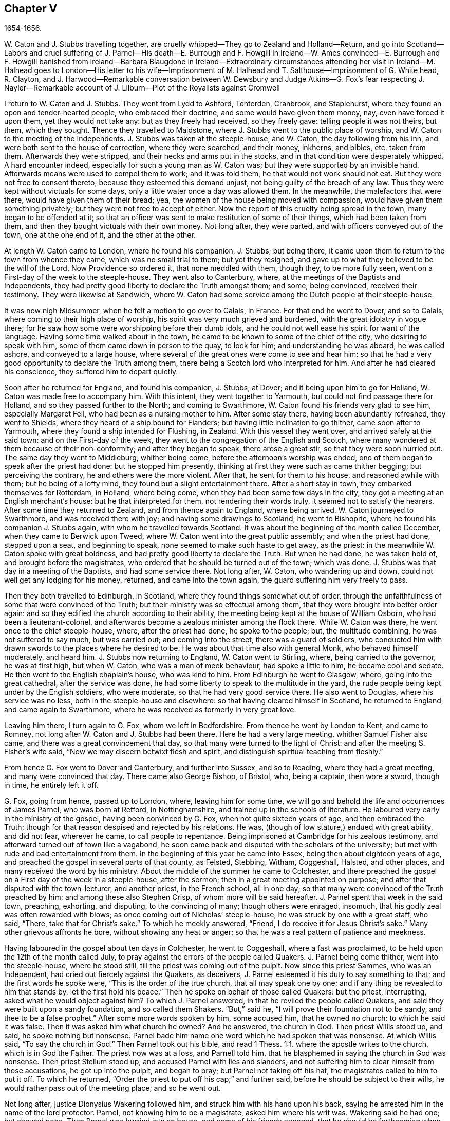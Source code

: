 == Chapter V

1654-1656.

W+++.+++ Caton and J. Stubbs travelling together,
are cruelly whipped--They go to Zealand and Holland--Return,
and go into Scotland--Labors and cruel suffering of J. Parnel--His death--E.
Burrough and F. Howgill in Ireland--W. Ames convinced--E. Burrough and F. Howgill
banished from Ireland--Barbara Blaugdone in Ireland--Extraordinary circumstances
attending her visit in Ireland--M. Halhead goes to London--His letter to his
wife--Imprisonment of M. Halhead and T. Salthouse--Imprisonment of G. White head,
R+++.+++ Clayton,
and J. Harwood--Remarkable conversation between W. Dewsbury
and Judge Atkins--G. Fox`'s fear respecting J. Nayler--Remarkable
account of J. Lilburn--Plot of the Royalists against Cromwell

I return to W. Caton and J. Stubbs.
They went from Lydd to Ashford, Tenterden, Cranbrook, and Staplehurst,
where they found an open and tender-hearted people, who embraced their doctrine,
and some would have given them money, nay, even have forced it upon them,
yet they would not take any: but as they freely had received, so they freely gave:
telling people it was not theirs, but them, which they sought.
Thence they travelled to Maidstone, where J. Stubbs went to the public place of worship,
and W. Caton to the meeting of the Independents.
J+++.+++ Stubbs was taken at the steeple-house, and W. Caton, the day following from his inn,
and were both sent to the house of correction, where they were searched, and their money,
inkhorns, and bibles, etc. taken from them.
Afterwards they were stripped, and their necks and arms put in the stocks,
and in that condition were desperately whipped.
A hard encounter indeed, especially for such a young man as W. Caton was;
but they were supported by an invisible hand.
Afterwards means were used to compel them to work; and it was told them,
he that would not work should not eat.
But they were not free to consent thereto, because they esteemed this demand unjust,
not being guilty of the breach of any law.
Thus they were kept without victuals for some days,
only a little water once a day was allowed them.
In the meanwhile, the malefactors that were there, would have given them of their bread;
yea, the women of the house being moved with compassion,
would have given them something privately; but they were not free to accept of either.
Now the report of this cruelty being spread in the town, many began to be offended at it;
so that an officer was sent to make restitution of some of their things,
which had been taken from them, and then they bought victuals with their own money.
Not long after, they were parted, and with officers conveyed out of the town,
one at the one end of it, and the other at the other.

At length W. Caton came to London, where he found his companion, J. Stubbs;
but being there, it came upon them to return to the town from whence they came,
which was no small trial to them; but yet they resigned,
and gave up to what they believed to be the will of the Lord.
Now Providence so ordered it, that none meddled with them, though they,
to be more fully seen, went on a First-day of the week to the steeple-house.
They went also to Canterbury, where, at the meetings of the Baptists and Independents,
they had pretty good liberty to declare the Truth amongst them; and some,
being convinced, received their testimony.
They were likewise at Sandwich,
where W. Caton had some service among the Dutch people at their steeple-house.

It was now nigh Midsummer, when he felt a motion to go over to Calais, in France.
For that end he went to Dover, and so to Calais,
where coming to their high place of worship,
his spirit was very much grieved and burdened, with the great idolatry in vogue there;
for he saw how some were worshipping before their dumb idols,
and he could not well ease his spirit for want of the language.
Having some time walked about in the town,
he came to be known to some of the chief of the city, who desiring to speak with him,
some of them came down in person to the quay, to look for him;
and understanding he was aboard, he was called ashore, and conveyed to a large house,
where several of the great ones were come to see and hear him:
so that he had a very good opportunity to declare the Truth among them,
there being a Scotch lord who interpreted for him.
And after he had cleared his conscience, they suffered him to depart quietly.

Soon after he returned for England, and found his companion, J. Stubbs, at Dover;
and it being upon him to go for Holland, W. Caton was made free to accompany him.
With this intent, they went together to Yarmouth,
but could not find passage there for Holland, and so they passed further to the North;
and coming to Swarthmore, W. Caton found his friends very glad to see him,
especially Margaret Fell, who had been as a nursing mother to him.
After some stay there, having been abundantly refreshed, they went to Shields,
where they heard of a ship bound for Flanders;
but having little inclination to go thither, came soon after to Yarmouth,
where they found a ship intended for Flushing, in Zealand.
With this vessel they went over, and arrived safely at the said town:
and on the First-day of the week,
they went to the congregation of the English and Scotch,
where many wondered at them because of their non-conformity;
and after they began to speak, there arose a great stir,
so that they were soon hurried out.
The same day they went to Middleburg, whither being come,
before the afternoon`'s worship was ended,
one of them began to speak after the priest had done: but he stopped him presently,
thinking at first they were such as came thither begging; but perceiving the contrary,
he and others were the more violent.
After that, he sent for them to his house, and reasoned awhile with them;
but he being of a lofty mind, they found but a slight entertainment there.
After a short stay in town, they embarked themselves for Rotterdam, in Holland,
where being come, when they had been some few days in the city,
they got a meeting at an English merchant`'s house: but he that interpreted for them,
not rendering their words truly, it seemed not to satisfy the hearers.
After some time they returned to Zealand, and from thence again to England,
where being arrived, W. Caton journeyed to Swarthmore, and was received there with joy;
and having some drawings to Scotland, he went to Bishopric,
where he found his companion J. Stubbs again, with whom he travelled towards Scotland.
It was about the beginning of the month called December,
when they came to Berwick upon Tweed, where W. Caton went into the great public assembly;
and when the priest had done, stepped upon a seat, and beginning to speak,
none seemed to make such haste to get away, as the priest:
in the meanwhile W. Caton spoke with great boldness,
and had pretty good liberty to declare the Truth.
But when he had done, he was taken hold of, and brought before the magistrates,
who ordered that he should be turned out of the town; which was done.
J+++.+++ Stubbs was that day in a meeting of the Baptists, and had some service there.
Not long after, W. Caton, who wandering up and down,
could not well get any lodging for his money, returned, and came into the town again,
the guard suffering him very freely to pass.

Then they both travelled to Edinburgh, in Scotland,
where they found things somewhat out of order,
through the unfaithfulness of some that were convinced of the Truth;
but their ministry was so effectual among them,
that they were brought into better order again:
and so they edified the church according to their ability,
the meeting being kept at the house of William Osborn, who had been a lieutenant-colonel,
and afterwards become a zealous minister among the flock there.
While W. Caton was there, he went once to the chief steeple-house, where,
after the priest had done, he spoke to the people; but, the multitude combining,
he was not suffered to say much, but was carried out; and coming into the street,
there was a guard of soldiers,
who conducted him with drawn swords to the places where he desired to be.
He was about that time also with general Monk, who behaved himself moderately,
and heard him.
J+++.+++ Stubbs now returning to England, W. Caton went to Stirling, where,
being carried to the governor, he was at first high, but when W. Caton,
who was a man of meek behaviour, had spoke a little to him, he became cool and sedate.
He then went to the English chaplain`'s house, who was kind to him.
From Edinburgh he went to Glasgow, where, going into the great cathedral,
after the service was done, he had some liberty to speak to the multitude in the yard,
the rude people being kept under by the English soldiers, who were moderate,
so that he had very good service there.
He also went to Douglas, where his service was no less,
both in the steeple-house and elsewhere: so that having cleared himself in Scotland,
he returned to England, and came again to Swarthmore,
where he was received as formerly in very great love.

Leaving him there, I turn again to G. Fox, whom we left in Bedfordshire.
From thence he went by London to Kent, and came to Romney,
not long after W. Caton and J. Stubbs had been there.
Here he had a very large meeting, whither Samuel Fisher also came,
and there was a great convincement that day,
so that many were turned to the light of Christ:
and after the meeting S. Fisher`'s wife said,
"`Now we may discern betwixt flesh and spirit,
and distinguish spiritual teaching from fleshly.`"

From hence G. Fox went to Dover and Canterbury, and further into Sussex,
and so to Reading, where they had a great meeting, and many were convinced that day.
There came also George Bishop, of Bristol, who, being a captain, then wore a sword,
though in time, he entirely left it off.

G+++.+++ Fox, going from hence, passed up to London, where, leaving him for some time,
we will go and behold the life and occurrences of James Parnel, who was born at Retford,
in Nottinghamshire, and trained up in the schools of literature.
He laboured very early in the ministry of the gospel, having been convinced by G. Fox,
when not quite sixteen years of age, and then embraced the Truth;
though for that reason despised and rejected by his relations.
He was, (though of low stature,) endued with great ability, and did not fear,
wherever he came, to call people to repentance.
Being imprisoned at Cambridge for his zealous testimony,
and afterward turned out of town like a vagabond,
he soon came back and disputed with the scholars of the university;
but met with rude and bad entertainment from them.
In the beginning of this year he came into Essex, being then about eighteen years of age,
and preached the gospel in several parts of that county, as Felsted, Stebbing, Witham,
Coggeshall, Halsted, and other places, and many received the word by his ministry.
About the middle of the summer he came to Colchester,
and there preached the gospel on a First day of the week in a steeple-house,
after the sermon; then in a great meeting appointed on purpose;
and after that disputed with the town-lecturer, and another priest, in the French school,
all in one day; so that many were convinced of the Truth preached by him;
and among these also Stephen Crisp, of whom more will be said hereafter.
J+++.+++ Parnel spent that week in the said town, preaching, exhorting, and disputing,
to the convincing of many; though others were enraged, insomuch,
that his godly zeal was often rewarded with blows;
as once coming out of Nicholas`' steeple-house, he was struck by one with a great staff,
who said, "`There, take that for Christ`'s sake.`"
To which he meekly answered, "`Friend, I do receive it for Jesus Christ`'s sake.`"
Many other grievous affronts he bore, without showing any heat or anger;
so that he was a real pattern of patience and meekness.

Having laboured in the gospel about ten days in Colchester, he went to Coggeshall,
where a fast was proclaimed, to be held upon the 12th of the month called July,
to pray against the errors of the people called Quakers.
J+++.+++ Parnel being come thither, went into the steeple-house, where he stood still,
till the priest was coming out of the pulpit.
Now since this priest Sammes, who was an Independent,
had cried out fiercely against the Quakers, as deceivers,
J+++.+++ Parnel esteemed it his duty to say something to that;
and the first words he spoke were, "`This is the order of the true church,
that all may speak one by one; and if any thing be revealed to him that stands by,
let the first hold his peace.`"
Then he spoke on behalf of those called Quakers: but the priest, interrupting,
asked what he would object against him?
To which J. Parnel answered, in that he reviled the people called Quakers,
and said they were built upon a sandy foundation, and so called them Shakers.
"`But,`" said he, "`I will prove their foundation not to be sandy,
and thee to be a false prophet.`"
After some more words spoken by him, some accused him, that he owned no church:
to which he said it was false.
Then it was asked him what church he owned?
And he answered, the church in God.
Then priest Willis stood up, and said, he spoke nothing but nonsense.
Parnel bade him name one word which he had spoken that was nonsense.
At which Willis said, "`To say the church in God.`"
Then Parnel took out his bible,
and read 1 Thess. 1:1. where the apostle writes to the church,
which is in God the Father.
The priest now was at a loss, and Parnell told him,
that he blasphemed in saying the church in God was nonsense.
Then priest Stellum stood up, and accused Parnel with lies and slanders,
and not suffering him to clear himself from those accusations, he got up into the pulpit,
and began to pray; but Parnel not taking off his hat,
the magistrates called to him to put it off.
To which he returned, "`Order the priest to put off his cap;`" and further said,
before he should be subject to their wills,
he would rather pass out of the meeting place; and so he went out.

Not long after, justice Dionysius Wakering followed him,
and struck him with his hand upon his back,
saying he arrested him in the name of the lord protector.
Parnel, not knowing him to be a magistrate, asked him where his writ was.
Wakering said he had one; but showed none.
Then Parnel was hurried into an house, and some of his friends engaged,
that he should be forthcoming when their worship was done.
And accordingly he appeared where four justices and six or seven priests were met together.
Then justice Wakering pulled his hat off his head, and threw it away;
and they questioned him concerning many things; all which he answered,
with many frivolous questions asked to ensnare him.
At last he was committed to the common jail at Colchester,
where none of his friends were permitted to come to him.
The time of the sessions at Chelmsford being come, he,
with several felons and murderers was fastened to a chain,
and thus led about eighteen miles through the country,
remaining chained both night and day.

Being brought into the court before judge Hills,
the jailer took off his hat and cast it upon the floor.
Then the clerk read his indictment, and asked him if he was guilty; to which he said,
that he denied all guilt; and he called for his accusers.
The judge said he might see them; and that he ought to say guilty, or not guilty.
On which Parnel told him, he was not guilty.
Then a jury of twelve men was called, whose foreman was a drunkard;
priest Willis was also called, who swore against him, and so did two justices;
one of their men swearing that they would speak nothing against him but the truth.
The accusations were,
that in a riotous manner he did enter into the parish church at Great Coggeshall;
that he there did stand up, and told the minister he blasphemed, and spoke falsely,
using many other reproachful words against him:
and he could not give a good account where he was last settled,
or of his life and conversation, appearing to be an idle person.
He was also accused with contempt of the magistracy, and of the ministry.
To this he answered, that he no ways in a riotous manner entered the steeple-house,
but came thither quietly, and alone:
for being followed by several boys that would have come in after him,
he bade them go in before, rather than to go in disorderly,
whereby to occasion any disturbance.
That he had said to priest Willis, he blasphemed,
by saying the church in God was nonsense, he denied not;
but did not own himself to be a vagabond and idle person.
And he did not think it indecent to call an unjust judge, unrighteous; a persecutor,
persecutor; and a deceiver, deceiver.
Thus Parnel pleaded his cause.
Yet the judge said to the jury, that if they did not find him guilty,
the sin would lie upon their heads;
thus condemning the prisoner before the jury had considered the case.
Then J. Parnel began to speak, to inform them concerning his cause,
but the judge would not suffer him, though one of the jury desired it.
After consultation, the jury had nothing to lay to his charge,
but a paper in which he had answered the mittimus,
though he had already owned this paper to be his writing.
But in that they were at a loss, because in the indictment he was accused of a riot:
yet the judge and the clerk strove to draw some words from the foreman,
which the other jurymen did not consent to,
and he himself was unwilling to answer fully to their questions.
Then J. Parnel was made to withdraw; and being called in again,
the judge fined him to the value of about forty pounds,
for contempt of the magistracy and ministry;
for he said the lord protector had charged him to punish
such persons as should contemn either magistracy or ministry.
Thereupon J. Parnel was carried back again to the prison, being an old ruinous castle,
built as it is reported, in the time of the ancient Romans:
here he was to be kept until the fine should be paid: and the jailer was commanded,
not to let any giddy-headed people,
(by which denomination they meant his friends,) come at him.

The jailer was willing enough to comply with this order, suffering none to come to him,
but such as abused him; and his wife, who was a wicked shrew,
did not only set her man to beat him,
but several times herself laid violent hands upon him,
and swore she would have his blood:
she also set other prisoners to take away the victuals brought to him by his friends;
and would not let him have a trundle bed, which they would have brought him to lie on,
so that he was forced to lie on the cold and damp stones.
Afterwards he was put into the hole in the wall, a room much like a baker`'s oven;
for the walls of that building, which is indeed a direful nest,
are of an excessive thickness, as I have seen myself,
having been in the hole where this pious young man ended his days,
as will be said by and by.
Being confined in the said hole, which was, as I remember,
about twelve feet high from the ground, and the ladder too short by six feet;
he must climb up and down by a rope on a broken wall,
which he was forced to do to fetch his victuals, or for other necessities:
for though his friends would have given him a cord
and a basket to draw up his victuals in,
yet such was the malice of his keepers, that they would not suffer it.

Continuing in this moist hole, his limbs grew benumbed; and thus it once happened,
that as he was climbing up the ladder, with his victuals in one hand,
and come to the top thereof, catching at the rope with his other, he missed the same,
and fell down upon the stones, whereby he was exceedingly wounded in his head,
and his body so bruised, that he was taken up for dead.
Then they put him into a hole underneath the other;
for there were two rows of such vaulted holes in the wall.
This hole was called the oven, and so little, that some baker`'s ovens were bigger,
though not so high.
Here, (the door being shut,) was scarcely any air, there being no window or hole.
And after he was a little recovered from his fall,
they would not suffer him to take the air, though he was almost spent for want of breath:
and though some of his friends, viz. William Talcot and Edward Grant,
did offer their bond of forty pounds to the justice Henry Barrington, and another,
whose name was Thomas Shortland, to lie body for body,
that Parnel might but have his liberty to come to W. Talcot`'s house, and return,
when recovered; yet this was denied; nay so immoveable were they set against him,
that when it was desired that he might only walk a little sometimes in the yard,
they would not grant it by any means: and once the door of the hole being open,
and he coming forth, and walking in a narrow yard between two high walls,
so incensed the jailer, that he locked up the hole,
and shut him out in the yard all night, being in the coldest time of the winter.
This hard imprisonment did so weaken him,
that after ten or eleven months he fell sick and died.
At his departure there were with him Thomas Shortland, and Ann Langley:
and it was one of these, that came often to him,
who long after brought me into this hole where he died.

Several things which are related here, I had from the mouth of eye-witnesses,
who lived in that town.
When death approached, he said, "`Here I die innocently.`"
A little after he was heard to say, "`Now I must go:`" and turning his head to Thomas,
he said, "`This death must I die; Thomas, I have seen great things: don`'t hold me,
but let me go.`"
Then he said again, "`Will you hold me?`"
To which Ann answered, "`No, dear heart, we will not hold thee.`"
He had often said that one hour`'s sleep would cure him of all:
and the last words he was heard to say, were,
"`Now I go;`" and then stretched out himself, and slept about an hour,
and breathed his last.
Thus this valiant soldier of the Lamb conquered through sufferings:
and so great was the malice and envy of his persecutors,
that to cover their guilt and shame, they spread among the people,
that by immoderate fasting, and afterwards with too greedy eating,
he had shortened his days.
But this was a wicked lie;
for though it be true that he had no appetite to eat some days before he fell sick,
yet when he began to eat again, he took nothing but a little milk,
as was declared by credible witnesses.
During his imprisonment he writ several edifying epistles to his friends.

By continuing this relation without breaking off, I am advanced somewhat as to time;
but going back a little,
let us see the transactions of Edward Burrough and Francis Howgill.
It was in the year 1655, that they went together to Ireland,
where they came in the summer, and stayed more than six months,
having spent at Dublin about three months, without being disturbed,
though they omitted no opportunity to declare the doctrine of Truth.
Henry Cromwell, son of the protector, was at that time lord deputy of Ireland;
and it was in his name that they were carried from Cork,
(whither they were gone,) to Dublin; for since several received their testimony,
and adhered to the doctrine they preached, it was resolved upon,
not to let them stay any longer in Ireland.
Here it was, as I have been told, that William Ames, by their ministry,
was brought over into the society of the Quakers, so called.
He was a Baptist teacher, and also a military officer,
who being of a strict life himself, kept his soldiers under a severe discipline.
I remember how he used to tell us,
when any soldier under his colours had been guilty
of any immorality on a First-day of the week,
he presently had him bound neck and heels.
But being now entered into the society of the despised Quakers,
and in process of time becoming a minister among them,
it was not long before he was cast into prison; of whom more may be said hereafter.

Now E. Burrough and F. Howgill were banished out of Ireland;
but on the same day that they were sent away, Barbara Blaugdone arrived there.
She went from England in a vessel bound for Cork, but by foul weather carried to Dublin.
When the tempest was high, the seamen said, that she being a Quaker was the cause of it,
and they conspired to cast her overboard.
Aware of this plot, she told the master what his men designed to do,
and said that if he did suffer this, her blood would be required at his hands.
So he charged them not to meddle with her.
The storm continuing, and it being on a First-day of the week, she went upon the deck,
feeling herself moved to speak to the seamen by way of exhortation, and to pray for them;
for their priest, afraid like the rest, could not say any thing among them.
Having spoke what was upon her, she concluded with a prayer;
and all the ship`'s crew were very quiet and sedate, saying,
that they were more beholden to her than to their priest, because she prayed for them;
and he, for fear, could not open his mouth to speak.
At length they arrived safe at Dublin, without damage, which indeed was strange,
and made the master say, that he was never in such a storm without receiving any loss.

Barbara going ashore, went to the house of the deputy; but the people told her,
there was for her no speaking with him;
for she might know that he had banished two of her
friends out of the nation the day before.
Then she met with the secretary, and desired him to help her to speak with the deputy.
He answered that he did not think he could;
then she told him that if he would be so civil,
as to go up and tell the deputy that there was a woman below that would speak with him;
if he refused, she was answered.
So the secretary went up; and there came a man to fetch her into the withdrawing-room;
and after she had been there awhile, a person came out of the deputy`'s chamber,
and all that accompanied him stood bare-headed; for they knew she never saw the deputy,
but she had a sense it was a priest, who showed himself covered to deceive her:
and the room being almost full of people,
they asked her why she did not do her message to their lord.
To which she answered, "`When I see your lord, then I shall do my message to him.`"
A little after the deputy came forth, and sat down on a couch: she then stood up,
and speaking to him what was upon her mind,
bade him beware that he was not found fighting against God, in opposing the Truth,
and persecuting the innocent; but like wise Gamaliel, to let them alone;
for if it was of God, it would stand; but if of man, it would fall.
Further, that the enmity did not lie so much in himself,
but he was stirred up to it by evil magistrates, and bad priests;
and that God`'s people were as dear to him now, as ever; and they that touched them,
touched the apple of his eye.
In the meanwhile, in his name, and by his power,
there was much hurt done to the people of God, all over the nation,
and it would at last lie heavy upon him.
Moreover, that the teachers of the people did cause them to err,
and that he knew the priests`' condition.
She touching upon that, the deputy said to the priest that stood by, "`There`'s for you,
Mr. Harrison:`" and she spoke with such power, that it made the deputy much concerned:
and when she had done, he asked the priest what he had to say to that which she spoke.
And he said, it was all very true, and very good, and he had nothing to say against it,
if she did speak as she meant.
Then she told the priest, that the Spirit of God was true, and did speak as it meant,
and meant as it spoke; but that men of corrupt minds did pervert the Scriptures,
by putting their own imaginations and conceivings upon it, and so did deceive the people:
but the holy men of God wrote,
and gave forth the Scriptures as they were inspired of the Holy Ghost;
and that they were of no private interpretation;
and could not be understood but by the same spirit that gave them forth.

After having thus spoken, she went away, and returned to her lodging,
which was at one captain Rich`'s house, who coming home, said,
that the deputy was so sad and melancholy, after she had been with him,
that he could not go to bowls, or to any other pastime.

Barbara having now performed her service at Dublin, went to Cork,
where she had some relations and acquaintance; but great were her sufferings thereabout;
for she was imprisoned almost wherever she came,
being moved to follow those of her acquaintance, into several steeple-houses:
yet wherever her mouth was opened, there was some that received her testimony.
Once she was made to speak in a market-place,
where a butcher swore he would cleave her head;
and having lifted up his cleaver to do it, there came a woman behind him,
and catching his arms, stopped him, till the soldiers came and rescued Barbara.
Many of her acquaintance, with whom she formerly had been very conversant,
were now afraid of her; for sometimes she spoke so awfully to them in their houses,
that it made them tremble; and some said she was a witch; and, running away,
their servants turned her out of doors.
After having been there some time, she returned home to Bristol;
but it was not very long ere she was moved to go to Ireland again;
and being come near Dungarvan, the ship foundered near the shore:
the master and the passengers got into the boat, save one man and a woman,
who were cast away; and Barbara who was still in the cabin,
was almost stifled by waves that beat in upon her; yet at length she got upon the deck.
The master in the meanwhile being come ashore, called to her,
that if she would leap down,
he and another would venture to come into the water to save her.
Accordingly they came up to their necks, and she leaping down, they caught her;
but being entangled in the ropes in leaping down, she was drawn from them again:
but presently a wave came rolling and beat the ship outward,
which was their preservation; for if it had beaten inward,
it might have killed them all three; she was thus caught again, and drawn to shore.
Then she went to Dublin, where coming into the court of justice, she spoke to the judges,
and exhorted them to righteousness.
But this was taken so ill, that she was put into prison,
where she lay upon straw on the ground, and when it rained,
the wet and filth of the house of office ran in under her.
Being arraigned at the bar, she was required to plead guilty or not guilty.
She answered that there was no guilt upon any one`'s conscience
for what was done in obedience to the Lord God.
But she not answering in that form of words they bid her, was sent back to prison again,
where she suffered much.
In the meanwhile, there happened a singular instance, which I cannot pass by with silence.

At that time there was in prison an innkeeper, with his family,
being accused of a murder: now the brother of him that was either murdered, or lost,
could not enjoy some land, except he could prove that his brother was dead;
and in order thereto, he brought a fellow into the prison, who said,
he would prove that the man was killed at such an inn, and buried under a wall:
and he accused the innkeeper and his wife, their man and maid, and a smith,
to be guilty of this murder; they being already in prison.
Barbara having heard of this, found means to go to this desperate fellow:
and asked him how he could conceal this murder so long, when he was, according to law,
as guilty of it as any of them, if what he said were true.
At this question he trembled so exceedingly, that his knees struck one against another;
and he confessed that he never before saw the people with his eyes,
nor ever was at the place in his life, nor knew anything of it,
but only he was drawn in by the man that was to have the land,
and was persuaded to witness the fact.
Other prisoners heard this confession also, and Barbara sent to the deputy,
desiring him to send down his priest, that he might hear the said confession.
The priest came, and the fellow confessed the same to him as he had done to Barbara;
and he once also confessed the same before the judge.
But afterwards he eat his words; for the man that had induced him, came every day,
and made him drink plentifully, and also caused the jailer to lock up Barbara,
that she might not come to him.
Then she wrote to the innkeeper, and his wife, and man, and judge Pepes,
and told him the day of his death did draw nigh,
wherein he must give an account of his actions; and that therefore he ought to take heed,
that he did not condemn innocent people, having but one witness,
in whose mouth so many lies were found, the others all saying they were innocent.
For all that, the judge went on, and condemned all the accused, and the accuser also,
as conscious to the crime.
Hereupon a priest came to speak with the maid that was condemned,
and was in the same prison with Barbara, but she would not see him, saying, "`Nay,
he can do me no good; I have done with man forever: but God,
thou knowest that I am innocent of what they lay to my charge.`"
But, however, they were all hanged, and the witness first,
probably for fear he should have made another confession
after he had seen the others hanged.

Now some friends of Barbara, viz. Sir William King, colonel Fare, and the lady Brown,
hearing she was in prison, came to see her,
and afterwards went to the aforementioned judge, to get her released:
but when they came to him, he told them, that he was afraid of his life.
At which they laughed, and said, they had known her from a child,
and there was no harm in her at all.
And being all very earnest to get her liberty, they at last obtained it.
Then she went to the steeple-house where this judge was, and cleared herself of him.
He being come home, went to bed, and died that night.
The noise of which sudden death being spread, it made people say,
that Barbara had been a true prophetess unto him.

She now went to Limerick, where she was put into prison,
but after a while being released, she took shipping for England again;
and at sea was robbed of all that she had, by a privateer, who, coming on board,
took the master away, until he should pay them a sum of money, for the ship and goods;
but she came safe to England.
She travelled at her own charge, paying for what she had.

But leaving her, I will return to Miles Halhead, who, as he was following the plough,
in the beginning of this year, felt a motion to go to London.
Taking York and Hull in his way,
and passing thence through Lincolnshire and Leicestershire,
he came to the city of London, from whence, after some stay,
he went to Bristol with Thomas Salthouse, and so to Exeter and Plymouth,
where he suffered much persecution, and was imprisoned.
He writ about that time a letter to his wife,
which I think worth the while to insert here, and was as followeth.

Anne Halhead,

My dear heart, my dear love in the bowels of love, in the Lord Jesus Christ,
salutes thee and my children.
My soul, my soul is poured forth in love to thee daily, and the breathings,
of my soul to my Father is for thee, that thou mayest be kept in the fear of the Lord,
and in his counsel daily, that so thou mayest come to rest and peace,
that is laid up for all that fear him,
and walk in obedience to the light that Jesus Christ hath enlightened them withal.
So my dear heart, I declare to thee, in the presence of the living God,
who is Lord of heaven and earth, and before men and angels,
there is no other way that leads to peace, and eternal rest,
but walking in obedience to the light that comes from Jesus Christ,
and of this light thou hast received a measure.
Therefore my dear heart, be faithful to the Lord in what is made known unto thee,
that thou mayest come to witness true peace and rest, that eye hath not seen,
nor ear heard, neither hath it entered into the heart of man,
what is laid up for all them that fear him.
So, my dear heart, as I have found peace and eternal rest to my soul from the Lord,
so I am moved of the Lord in love to thy soul,
to show thee the way that leads to peace and eternal rest; which way is Christ,
who is the light, and the way that leads to the Father, from whence all light comes;
and of this light which comes from Christ, I bear record thou hast received a measure.
Therefore, in dear love, I exhort thee to walk in obedience to thy measure,
which thou hast received from the Lord.
So, in the presence of the Lord God do I declare,
that walking in obedience to this light that comes from Christ,
is the way that leads to eternal rest and peace.
Therefore, as thou tenderest the eternal good of thy soul,
be faithful to the light that comes from Christ,
which light beareth witness against lying, and swearing, and vain talking,
and all manner of evil.
So, my dear wife, in bowels of dear love to thy soul,
which is more precious than all the world, have I showed thee the way;
if thou wilt walk in it, it will lead thee into the eternal covenant of life and peace.
So, my dear wife, in love, in love I have cleared my conscience to thee,
in the presence of the living God, as a true and faithful husband to thee,
desiring thy eternal good and welfare as my own, the Lord God is my witness.
Dear wife, remember my dear love to all my friends and countrymen,
according to the flesh; for I desire the eternal good and welfare of you all,
and that you all may come to believe in the light in your own consciences,
which Jesus Christ hath enlightened you with; which light bears witness against lying,
and swearing, and all manner of evil.
This is the light of Christ,
and walking in obedience to this light is the way that leads out of sin and evil,
up to God eternal, blessed forevermore:
and he that acts contrary to this light in his own conscience, it is his condemnation.
Now, dear friends, while you have time prize it.

Thy husband, and a lover of thy soul,

Miles Halhead.

Wilshire, the 7th of the Third month, 1655.

This year also he writ the following epistle to his fellow-believers.

Dearly beloved friends and brethren,

In the North of England, even to the South, the land of our nativity,
whom the Lord God of heaven and earth hath called and chosen
in this the day of his eternal everlasting love,
to serve him in truth and in righteousness,
who hath received the Lord`'s Truth in the love of it, not only to believe in his name,
but to suffer bonds and imprisonments, and hard sentences for the testimony of Jesus,
and the word of God.
Dear friends, and beloved brethren, my prayers to the Lord God of heaven and earth,
and my soul`'s desire is for you all,
that you may all dwell together as children of one father, in the eternal bond of love,
and oneness of the spirit; that you may all grow in the eternal living Truth of God,
to be established upon the rock and sure foundation,
that the gates of hell and death cannot prevail against you;
that under the shadow of the wings of the Almighty,
you may all be kept and preserved in peace and rest, now in the day of trial,
and hour of darkness, when hell hath opened her mouth,
and the raging sea cast out her proud waves, even like to overflow the banks.
Glory, glory, and eternal living praises be given to the Lord God,
and to the Lamb forevermore, of all the children of the light,
who hath found a resting-place for all his dear ones, lambs, and babes,
and children of light to flee into, in the needful time of trouble,
where none can make them afraid, nor take away their peace,
as they abide faithful to him, who is our way, our light, our life, our strength,
and eternal portion forever.
My dear friends and brethren, I beseech you in the bowels of dear and tender love,
that you walk as dear children,
faithful to him who hath called you with an honourable calling,
and loved you from the beginning with an everlasting love,
that all your friends and neighbours, and men of this world,
that see your life coupled with fear, may be made to confess and acknowledge,
to the honour and glory of the living Lord, that the God whom we serve and fear,
is the only true God of Israel:
and herein you become a precious savour unto the living eternal God,
and a sweet smelling savour unto all the children of light,
and no good thing will the Lord God withhold from you;
the mouth of the Lord God of Hosts hath spoken it,
whose promises are yea and amen to his own seed forevermore.

Miles Halhead.

Given forth the 14th of the Sixth Month, 1655, when I was a prisoner at the prison-house,
in the city of Exeter, in Devonshire, for the testimony of Jesus, and the word of God.

A chief cause why he was imprisoned there, was, that Thomas Salthouse,
with whom he travelled, (having heard that one George Brooks,
a priest belonging to the Nightingale frigate, said,
after the declarations of M. Halhead, and T. Salthouse, at Plymouth,
that it was the eternal truth which they had spoken,
with many other words in vindication of what they said,) told Brooks,
that he had spoken many good words, and fair speeches; but asked him,
whether he lived the life of what he spoke?
Further, "`He that entereth not by the door, but climbeth up some other way, is,
as Christ said, a thief and a robber.`"
For T. Salthouse thought, and that not without reason, as will be shown by and by,
that he did not want the praises of this priest,
that were not better than those of the damsel possessed with a spirit of divination,
which she spoke concerning Paul and Silas,
viz. "`These men are the servants of the most high God,
which show unto us the way of salvation.`"
Now what T. Salthouse had spoken to the priest, was called provoking language;
the rather, because when the priest was speaking of the trinity,
T+++.+++ Salthouse had asked him, where that word was to be found in the Scriptures:
saying further,
"`I know no such Scripture that speaks of the three '`persons`' in the trinity;
but the three that the Scripture speaks of, are the Father, the Son, and the Holy Ghost,
and these three are one.`"
From hence T. Salthouse, and M. Halhead,
were accused as such as denied the Holy Three that are One.
But because about this accusation, they were at a loss in the court,
something else was thought of to ensnare them,
viz. they were required to take the oath of abjuration of the Pope.
This oath the mayor of Plymouth had already tendered them,
when they were first apprehended; and they refusing to swear, were sent to Exeter prison:
and now being brought to trial, and the said oath required of them, they answered thus:

"`In the presence of the Eternal God, and before all this people, we do deny,
with as much detestation as any of you do, the Pope and his supremacy, and the purgatory,
and all that is in the form of the oath mentioned, we declare freely against:
and we do not deny to swear because of any guilt that is upon us,
but in obedience to the command of Christ, who saith,
'`Swear not at all:`' and we will not come under the condemnation of an oath,
for the liberty of the outward man.`"

Thus refusing to swear,
merely that they might not offend against the command of our Saviour,
they were sent back to prison again, as such that clandestinely adhered to the Pope:
and use hath been made of this snare during the space of many years, to vex the Quakers,
so called.
The next day the prisoners were brought again before the bench, and were asked:

"`Will ye confess, that you wronged G. Brooks, in calling him thief, and be sorry for it,
and make him satisfaction?`"

To this M. Halhead answered:

"`One of us did not speak one word to him, and therefore I deny to make him satisfaction,
or to be sorry for it; and what was spoken was no such thing;
therefore we will not lie for our liberty,
nor confess that we are sorry for that which we never spoke.`"

Then the court fined them five pounds a piece;
and they were to go to the house of correction till payment,
and to find sureties for their good behaviour: and for refusing to take the oath,
the court threatened to send into the North to seize on their estates.
So they were returned to prison; and what follows,
was entered as the record of their proceedings.

"`July 10, 1655.
Thomas Salthouse, and Miles Halhead, for provoking words against G. Brooks, clerk,
who refused to be tried by the country, fined 5£ a piece,
committed to Bridewell till payment, and finding sureties for their good behaviour.`"

What is said here of refusing to be tried by the country, was a notorious untruth:
and as to finding sureties, that seemed of little moment;
for though the giving of security had been offered before,
when they were taken prisoners, yet that was not accepted of; and the mayor, John Page,
had the boldness to assert, that they refused to give security,
as will appear by the warrant by which he sent them to the common jail in Exeter,
whereof the following is a true copy.

Devon,

John Page, merchant, mayor of the borough of Plymouth, in the county aforesaid,
and one of his highness`'s justices of the peace within the said borough,
to the keeper of his highness`'s jail at Exon castle,
or to his lawful deputy in that behalf, greeting.
I send you herewithal by the bearer hereof, the bodies of Thomas Salthouse,
late of Dragglibeck, in the county of Lancaster, husbandman; and Miles Halhead,
late of Kendal, in the county of Westmoreland, lately apprehended here,
as disturbers of the public peace,
and for divers other high misdemeanors against a late proclamation,
prohibiting the disturbing of ministers and other
Christians in their assemblies and meetings,
and against an ordinance of his said highness the lord protector, and his council,
lately made against duels, challenges, and all provocations thereto,
who have refused to give sufficient security for their personal
appearance at the next general sessions of the peace,
to be held for the county of Devon;
and in the mean time to be of good behaviour towards his highness the lord protector,
and all his liege people.
These are therefore in his said highness`'s name, to will and command you,
that when the bodies of the said Thomas Salthouse and Miles Halhead,
shall be unto you brought, you them safely detain, and keep them,
until by due course of law they shall be thence delivered: hereof fail not at your peril.
Given under my hand, and seal of Plymouth aforesaid, the 28th day of May,
in the year of our Lord God, 1655.

John Page, Mayor.

By this may be seen under what frivolous pretences those called Quakers were imprisoned,
viz. because of an ordinance made against duels,
etc. and as for their having refused to give security, how untrue this was,
as well as other accusations, may appear from the following certificate.

We whose names are hereunto subscribed, do testify,
that the several particulars in an answer made by our friends, are true, to wit.
That they did not at all disturb the public peace, nor were they at any other meeting,
(but that which was appointed by us,) to disturb any ministers,
or other Christians in their assemblies and meetings;
nor were they guilty of any challenges, duels, and provocations thereunto,
in the least measure, whilst they were amongst us.
And as for their refusal to give security, two of us, whose names are Robert Cary,
and Arthur Cotton, had given security to the mayor,
by entering into recognizance for their appearance at the next sessions,
the day before their sending to prison,
but that the town-clerk made it void the next day,
pretending it could not be according to law.

Ralph Fogg,Arthur Cotton,Robert Cary,Richard Smith,Anthony Todde,John Harris,
Jr. Thomas Faulkener,Nicholas Cole,John Martindale,Richard Lepincote,John Harris, sen.

Now to what a height of confidence the aforesaid mayor, Page, was come, in saying,
that Thomas Salthouse and Miles Halhead had refused to give bail, nay,
that this was the cause of their confinement,
may also appear from the following letter he writ to general Desborough,
to excuse his proceedings against him.

Plymouth, June 1, 1655.

Right Honourable,

Captain Hatsell hath communicated to me what you wrote him in reference to those two men,
Thomas Salthouse and Miles Halhead, of whom, and of their imprisonment,
your honour had heard something from some persons of this place,
and received a copy of a letter which they sent me.
By the enclosed copies of their examinations,
your honour will see some part of the cause of their confinement,
which was on their refusal to give bail for their appearance the next general sessions,
to be held for the county of Devon; they being, as I conceive,
offenders within the late ordinance of his highness the lord protector and council,
made against duels, challenges, and all provocations thereunto,
and also his highness`'s late proclamation against Quakers;
and they still refusing to give bail for their appearance as aforesaid,
went from hence to the jail at Exon on Tuesday last.
Indeed, sir, their carriage here was not becoming men, much less Christians;
and besides their contempt of authority, all the while they were in prison,
they never sought God by prayer at any time,
nor desired a blessing on any creature they received, or gave thanks for them.
And these very men were about two months past taken up by colonel Cupplestone,
high sheriff of our county, and after fourteen days restraint,
were sent away by him for Taunton, from tithing to tithing, as by their own examination;
and they show no occasion they have to come to these parts.
They are by profession Quakers, but husbandmen by their calling:
one of them is a Lancashire man, the other of Westmoreland; and they left their families,
relations, and callings, about three months since, as they say, and do not work,
nor employ themselves in their calling, to procure themselves a livelihood,
but wander up and down in all parts, to vent their wicked opinions,
and discover their irregular practices in the breach of peace,
and disturbance of good people.
Indeed, sir, they hold many sad opinions, destructive to the true religion,
and the power of godliness.
I have hereby according to my duty,
given your honour an account of what passed here in reference to these men.
I could say much more in reference to their examination and discourse with them;
but I fear I have already trespassed upon your honour`'s
patience in the perusal of these lines,
and humbly desiring your excuse for giving you this trouble,
do most thankfully acknowledge your honour`'s continued favours to this place,
for which we stand very much obliged,
desiring your honour still to retain such an opinion of us,
as those that desire to do nothing unbecoming Christians,
and persons that desire the welfare and peace of this commonwealth and government,
and shall ever labour to appear

Your honour`'s very humble servant,(For myself and my brethren,)John Page, Mayor.

That General Desborough was but little satisfied with this letter, seems not improbable,
because, inquiring into the matter, he let others have a copy of it,
so that Thomas and Miles wrote an answer to it; and it was also, some time after,
given out in public print at London, by Giles Calvert,
with other writings relating thereunto.
Now as to what is said in this letter of his highness`'s proclamation against Quakers,
it was a gross untruth; for in the proclamation the Quakers were not named;
but it was against the disturbing of Christians in their assemblies; and besides,
the Quakers, so called,
judged that their public worship was permitted them
by the 37th article of the instrument of government,
which said, "`That all that profess faith in God by Jesus Christ,
shall not be restrained from, but be protected in,
the profession of the faith and exercise of their religion,`" etc.
As concerning their contempt of authority the mayor charged them with,
it was nothing else,
but that for conscience sake they could not take off their hats to the magistrates;
neither did they give that honour to any other but God alone.
And as to what was said, that all the while they were in prison,
they never sought God by prayer, etc. this was no other matter,
than that they did not follow the formal way of prayers;
for they were indeed religious men, who often prayed to God, and gave him thanks;
though they were represented in the letter as very wicked men,
and vagabonds that had left their calling, and wandered up and down the country;
although it was well known that they were honest men, and travelled on horseback,
lying at the best inns on the road, and paying for what they received there.
And, therefore, after they had got a copy of the said letter,
they writ a large letter to the mayor, Page, and showed him his abominable untruths,
and told him, that they had been moved several times in prison, as well as out of prison,
to go to prayers, and to give thanks for the blessings of God which they received.
And in the conclusion of their letter, they signified,
that they would not render railing for railing; but,
(said they,) in the spirit of love and meekness we exhort you all to repent,
and fear to offend the Lord, etc.

Now as concerning the provoking words against George Brooks,
for which they had been fined, it hath been said already what they were;
but this Brooks was of a dissolute life, and a debauched fellow,
having for his drunkenness not only been turned out
of the frigates in which he had served,
but also once in the ship Nightingale,
ignominiously exposed with a quarter can about his neck,
as appears by the following testimonies.

I having been formerly desired to relate upon what account it was that Mr. George Brooks,
chaplain of the frigate under my command, was put on shore.
First, because he was a busy body, and disturbed the whole ship`'s company.
Secondly, being on shore, it was his common practice to abuse the creature in such sort,
that he was drunken, void of good reason,
that he would abuse any one that came in his company, by ill language,
besides the abuse of himself and the good creature,
daily complaints coming unto me both aboard and on shore.
Therefore, knowing him to be a deboist fellow, and not fit for that employment,
I put him on shore, and I dare own it, whoever shall call me to question.
Witness my hand,

Robert Vessay.

Mr. Brooks being formerly with me in the Nightingale, I found him to be very idle,
and continually drunk, which once made me to put a quarter can about his neck;
whereunto I subscribe,

John Jeffery,Captain of the Nantwich.

The person above-mentioned I have seen drunk on shore,
in testimony whereof I have set my hand,

Richard Potter,Captain of the Constant Warwick frigate.

From such evidences as these it appears,
that it was not without reason that he and the like
priests sometimes were treated a little roughly.
But to return to M. Halhead; he continued prisoner many months before he was released.

In the meanwhile it happened that George Whitehead, Richard Clayton, and John Harwood,
coming on the 30th of the month called July, to Bures, in Suffolk,
were imprisoned on this occasion.
R+++.+++ Clayton had set up a paper on the steeple-house door, containing these queries.

"`Whether setting up such ministers as seek for their gain from their quarters,
such as the prophet disapproves; Isaiah 56:11.
such as the prophet Jeremiah disapproves;
Jer. 5. and of whom mention is made also,
Ezek. 34. and Mic. 3. such as are called of men, masters,
loving the chief places in the assemblies; such as Christ disapproved;
Matt. 23. such as the apostle Peter disapproves,
2 Pet. 2. and which the apostle Paul disapproved also;
Phil. 3. or when such were set up that would not
suffer another to speak that stands by,
when any thing is revealed, but send him to prison;
whether this was not the setting up a persecuting spirit, limiting the Spirit of God,
and despising prophecies, not daring to try all things?
Whether it was expedient to give to scoffers, scorners, drunkards, swearers,
and persecutors, David`'s conditions to sing?
And if such were set up that took tithes,
though the apostle said that the priesthood was changed, and the law also,
Heb. 7. Whether by the setting up of such,
they did not set up such as did not labour in the Lord`'s vineyard.`"

This paper being set up, people came to read it.
G+++.+++ Whitehead being there, and laying hold of this opportunity,
spoke a few words to the people,
and exhorted them to turn to the Lord from the vanities and wickedness they lived in.
And when G. Whitehead and his fellow travellers were passing away,
there came a constable who stayed them, and carried them before Herbert Pelham,
justice of peace.
He asking several vain questions, and behaving himself rudely,
G+++.+++ Whitehead began to speak to him concerning his rage:
but Pelham said he did not send for him to preach.
And not being able to lay the transgression of any law to their charge,
he sent them by the constable, to Thomas Walgrave, justice of peace at Smalbridge,
in Suffolk.
Being come into his house, Richard Clayton was first examined, of his name and country,
and where he had been.
The same and some other frivolous questions were asked of G. Whitehead.
Then Walgrave asked John Harwood,
if he would answer him all the questions he would demand of him;
but J. Harwood refused to be limited thus to his will.
Justice Pelham now being come thither also, J. Harwood told justice Walgrave,
that Pelham, who had before examined him, had his examination in writing.
Then the two justices consulted together what to do in the case;
and not long after Thomas Walgrave asked G. Whitehead, if he would work at hay?
But he denied to be bound to such task-masters,
as being in that calling whereunto God had called him,
and wherein he was chargeable to no man.
The conclusion of their consultation was, that they caused R. Clayton to be whipped,
under pretence of having fastened a seditious paper to the steeple-house;
and the other two were imprisoned.

It was about this time that William Dewsbury,
and several other of his friends were put into prison at Northampton.
It happened that he being at Wellingborough, and going along the streets, the priest,
Thomas Andrews, called to him in these words, "`Give over deceiving the people,
lest the plagues of God fall on thee.`"
To this Dewsbury returned, "`Dost thou say I deceive the people?
Make it manifest wherein I deceive them.`"
Then Andrews said,
"`Thou sayest there is not any original sin;`" to this Dewsbury replied,
"`Didst thou hear me say so?`"
But the priest, unwilling to answer that question, went away.
Afterwards Dewsbury went into the steeple-house in the said town,
and after the sermon was done,
he demanded of the priest that he would prove there before the people,
what he had openly accused him of, viz. that he had said there was no original sin.
Yet the priest would not answer, but went away.
There was also information given, that Dewsbury had said, "`The priests preach for hire,
and the people love to have it so: but what will ye do in the end thereof?`"
But that this was really so, I do not find.

Dewsbury then being committed to prison, and kept there above half a year,
was at last brought to his trial at Northampton, with other prisoners, his friends;
and being set to the bar, the judge, Atkins, said to the jailer,
"`Do you use to bring prisoners before the court in this manner?
You deserve to be fined ten pounds, for bringing them before the court covered.`"
The jailer answered, "`If you command me, I will take off their hats.`"
To which the judge gave command, and the jailer`'s man took them off.
Then the judge said to Dewsbury, "`What art thou here for?`"
Dewsbury answered, "`The mittimus will express what I was committed for;
but a copy of it I am denied by the keeper of the jail.`"
The next query of the judge was, "`What is thy name?`"
And the answer was, "`Unknown to the world.`"
"`Let us hear,`" said the judge, "`what name that is, that the world knows not.`"
"`It is,`" quoth Dewsbury, "`known in the light, and none can know it,
but he that hath it; but the name the world knows me by, is William Dewsbury.`"
Then said the judge, "`What countryman art thou?`"
Dewsbury answered, "`Of the land of Canaan.`"
"`That is far off,`" replied the judge; "`Nay,`" said Dewsbury,
"`for all that dwell in God, are in the holy city, New Jerusalem,
which comes down from Heaven, where the soul is in rest,
and enjoys the love of God in Jesus Christ,
in whom the Union is with the Father of light.`"
To this the judge returned, "`That is true; but are you ashamed of your country?
Is it a disparagement for you to be born in England?`"
"`Nay,`" said Dewsbury, "`I am free to declare that my natural birth was in Yorkshire,
nine miles from York, towards Hull.`"
Then the judge said, "`You pretend to be extraordinary men,
and to have an extraordinary knowledge of God.`"
To which Dewsbury replied,
"`We witness the work of regeneration to be an extraordinary work,
wrought in us by the Spirit of God.`"
"`But,`" said the judge, "`the apostles wrought with their hands in their callings.`"
"`They had,`" answered Dewsbury, "`callings in the world, some were fishermen, Paul,
a tent-maker: but when they were called to the ministry of Christ,
they left their callings to follow Christ, whither he led them by his Spirit,
to preach the word: and I had a calling in the world, as they had, and in it did abide,
until the Father revealed his Son in me,
and called me from my calling I had in the world,
to preach the eternal word he had made known to me in the great work of regeneration.`"
"`Why,`" queried the judge, "`didst thou not abide in thy own country,
and teach people in those parts?`"
"`There I did stay,`" returned Dewsbury,
"`until I was called from thence to go to where I was led by the Spirit of the Lord;
and as many as are led by the Spirit of God, are the sons and daughters of God;
and they that have not the Spirit of Christ are none of his.`"
To this the judge said, "`You say well; for we must in charity conclude,
that every one in this place hath the Spirit of God in him:
but how do you know that you are guided by the Spirit of God?`"
"`They that have the Spirit of God,`" replied Dewsbury, "`are known by their fruits:
and he that believeth in Jesus Christ, and is guided by his Spirit,
hath the witness in himself.`"
"`That is true,`" said the judge, "`yet notwithstanding, I see by your carriage,
that what my brother Hale did at the last assizes,
in requiring bond for your good behaviour, he might justly do it;
for you are against magistrates and ministers.`"
But Dewsbury returned, "`Make that manifest wherein we are against them.`"

Then said the judge to the clerk, "`Robert Guy, what have you against these men?`"
And he gave relation of what Dewsbury had said to priest Andrews in the steeple-house.
Dewsbury then giving an account of the matter of fact, and how the thing happened;
and that it was not any breach of the law of the nation; the judge resumed,
"`But in that you are found wandering in the country, you break the law;
for there is an old law,
that if any did go from their dwellings to travel
in the country without a certificate from some justice,
they were to be taken as wandering persons.`"
To this Dewsbury said, "`If there be any such law, read it to us;
and if there be such a law,
thou knowest in thy conscience it is contrary to the scripture;
for the apostles and ministers of Christ went to and fro in the country,
preaching the word of eternal life;
and there were added to the church daily such as should be saved;
and the number of the saints and brethren daily increased;
and the law that is in force in this nation,
doth allow all who profess faith in Jesus Christ,
to have free liberty to walk in the faith, which is according to Scripture.`"
To this the judge said, "`Thou hast an eloquent tongue, and thou art proud of it.`"
"`Pride I deny,`" replied Dewsbury, "`but the Truth I witness, which will judge pride,
and torment all that live in it, until it be destroyed.`"
The judge then spoke to the other prisoners; and though he behaved himself moderately,
yet he could not resolve to set them at liberty; but they were continued in prison,
though they had been kept there above twenty-nine weeks.

One of these prisoners was John Huchin, whom they had nothing else to charge with,
but that being come into the steeple-house at Wellingborough,
he stood there peaceably in silence, but before half the sermon was over,
priest Andrews commanded to have him taken away; which was done by the church-warden,
Henry Hensnan, who carried him to an alehouse, where it was told him by the constable,
that if he would not come into the church in the afternoon he should be set free.
But he refusing to make such a promise, though they let him alone then,
yet some days after, a constable came to his master`'s shop, where he was working,
and took him away without showing any warrant.

Another of the prisoners was Michael Pattison, who having been in the same steeple-house,
and stood peaceably in silence until priest Andrews had done,
and the people were going away, said to him, "`Friend,
canst thou witness this to be the word of the Lord,
that thou hast spoken here before the people?`"
But this so offended the priest, that he commanded the officers to take Michael away,
which the constable, John Brown, did.

Thomas Goodyar, who was also one of the prisoners, being come to Northampton,
to visit his friends in prison there, it was denied him by the jailer;
and he meeting the mayor and some aldermen in the streets,
spoke to them about persecution; but one of the aldermen struck off his hat,
and said he would teach him better manners,
than to stand and talk before the mayor with his hat on.
Then they required sureties for his good behaviour; and he told them,
that he was bound to good behaviour by the righteous law of God;
and refusing to find sureties, he was taken up in the street,
and sent to prison without mittimus, or further examination.
But I will not detain my reader any longer with these prisoners;
for if I should relate all occurrences of this nature that are come to my knowledge,
and under what unreasonable pretences,
even such that were as yet not fully entered into the communion of those called Quakers,
were committed to prison, I must write much more than I might be able to do,
though my life should yet be lengthened considerably.

I find among my papers of this time, the names of about an hundred persons, who,
for not paying tithes to the priests, and refusing to swear,
suffered either by seizure of their cattle and goods, or imprisonment.
Thomas Aldam, for not paying of tithes to the priest Thomas Rookby, of Warnsworth,
was imprisoned at York in the year 1652, where he was kept above two years and a half,
and besides had thirteen beeves and two horses taken from him.

But passing by a multitude of the like cases, I return again to G. Fox,
whom I left at London.
He, having had there several large meetings, went from thence to Colchester, where,
with difficulty he visited James Parnel in prison.
From Colchester he went to Ipswich, and so on to Norwich and Yarmouth,
finding service everywhere.

Travelling further, in company with R. Hubberthorn, towards Lynn,
and by the way being in bed at an inn, a constable and officers came thither,
being sent with an hue and cry from a justice of peace,
to search for two horsemen that rid upon grey horses and in grey clothes;
a house being broken up at night, as was reported.
Now though they said they were honest and innocent men,
yet a guard with halberds and pikes was set upon them that night,
and in the morning they were carried before a justice of peace about five miles off.
The justice grew angry because they did not put off their hats to him:
but G. Fox told him, he had been before the protector,
and he was not offended at his hat; why then should he be offended at it,
who was but one of his servants?
The justice, having examined them, said,
he believed they were not the men that had broken open the house;
but he was sorry that he had no more against them.
But G. Fox told him, he ought not to be sorry for not having evil against them;
but rather to be glad.
The justice, though stirred up by the constable to send them to prison, yet let them go.
G+++.+++ Fox being thus set at liberty, travelled on to Lynn, from whence he went to Sutton,
where he had a great meeting, many people from other places being come thither,
and also the mayor`'s wife of Cambridge;
and many hundreds were convinced of the truth he preached.
From thence he passed to Cambridge, and though the scholars were exceeding rude,
yet he got safe into an inn.
In the dark of the evening, the mayor of the town came, and fetched him to his house,
whither some friendly people were sent for, and he had a meeting there.
Next morning he departed the town and returned to London, where he stayed some time.

In this year came out the oath of abjuration against King Charles,
whereupon he wrote to the protector, acquainting him, that many of his friends,
who could not swear for conscience sake, suffered much on this account.

From London he went to Leicestershire, and coming to Whetstone,
where formerly he had been taken by colonel Hacker, he now had a great meeting,
to which Hacker`'s wife, and his marshal came, and they, besides many more,
were convinced of G. Fox`'s ministry:
who going from thence after having passed through many places, came again to London,
where meeting James Nayler, and casting his eyes upon him,
he was struck with a fear concerning him; being, as it were,
under a sense of some great disaster that was like to befal him.

In this year Edward Burrough writ a letter to the protector, wherein he told him,
that the Lord`'s controversy was against him,
because he had not been faithful in God`'s work;
but that he had taken his rest and ease upon a lofty mountain of pride and vain glory;
having set up himself to be worshipped, and exalting his own horn,
without giving glory and honour to God.
Moreover, that he had not performed his vows made to the Lord in the day of distress;
and that now he suffered grievous oppression, cruelty,
and tyranny to be acted in his name, by unjust imprisonments,
and persecution of the Lord`'s people.
That therefore the Lord would bring his judgments upon him, except he did repent.
How boldly soever Burrough wrote in this letter to Cromwell,
yet I do not find that he showed himself angry because of it;
but yet he hearkened too much to the flatteries of those teachers, who,
being now entered into the possession of the Episcopalians, exalted him as their idol,
by their applause.
And he revering them as such who could strengthen his authority with the people,
winked at the grievous persecution, by their instigation carried on against the Quakers,
so called.

In the meanwhile there were many malcontents,
who could not bear that Cromwell should force the members of parliament
to consent to make no change in the government then established,
and would not suffer any one to sit in the house, without having promised by writing,
not to oppose, or give his consent there, to the change of the said government.
This gave occasion, that even some of those who had been his eminent friends,
now did not stick to reprove him sharply.

Among these was lieutenant-colonel John Lilburn, who being an extraordinary bold man,
very stiff and inflexible,
had more than once showed himself a public asserter of the people`'s liberties and freedoms;
for which he had been prosecuted at law; viz. once in the year 1645,
when he was imprisoned as guilty of treason, but was discharged; and afterwards,
in the year 1649, when, having published several books,
to expose to the public the arbitrary power he thought was exercised in the government,
he was confined in the tower: and, after having been prisoner about seven months,
was impeached of high treason.
But he so vigorously defended his cause,
that though strong persuasions had been used to move the jury to bring him in guilty,
yet he so far prevailed, that at length he was set at liberty again:
though I find that once he was whipt for a crime laid to his charge,
of which he gloried publicly.
And when Cromwell had usurped the supreme power, Lilburn made bold to charge him,
both by word of mouth, and by writing, with falseness and tyranny;
and he went on at that rate, that Cromwell,
foreseeing that if this man continued thus to expose his doings,
he should not be able to maintain his credit and authority,
ordered him to be taken into custody, and impeached of high treason.
When Lilburn, thus accused, appeared at the bar,
he behaved himself with that undauntedness, and so defended his cause,
that he seemed less to plead for his life, than for the freedom of his country; and,
boldly answering what was objected to him,
said that what he had done was not only no high treason; but the government was such,
that no high treason could be committed against it;
and that therefore all true Englishmen were obliged to oppose the tyranny that was exercised.
He also said that having been once in favour with Cromwell,
he might have attained to great preferment, if he would have been quiet;
but that he having thought this unlawful,
it was now resolved to have his life taken away; which he did not fear,
because he asserted a good cause.
Thus vigorously Lilburn pleaded, and he defended his cause with such strong arguments,
that the jury brought him in not guilty,
notwithstanding the endeavours of the judges to the contrary.

Now, though according to law, he must have been set at liberty,
yet Cromwell would not consent to it, but kept him prisoner:
and because he indeed feared him, as one that would weaken his government,
he ordered him to be carried from one prison to another;
till at length he came to be confined in the castle of Dover,
in which town lived Luke Howard, mentioned before;
who thereby having occasion to speak with Lilburn concerning religion,
gave him such convincing reasons for his professions,
as prevailed upon Lilburn to receive the Truth;
as he himself signified in a letter he writ to his wife;
who having visited him in prison, afterwards writ to him this following exhortation.

My dear,

Retain a sober patient spirit within thee,
which I am confident thou shalt see shall be of more force to recover thee,
than all thy keen metal hath been.
I hope God is doing a work upon thee and me too,
as shall make us study ourselves more than we have done.

These words were so acceptable to Lilburn, that repeating them in his letter to her,
he answered thus, after many other passages.

O, my dear love!

I am deeply already entered into my part of it:
the mighty power of God enable thee to get in too, and also to go through thine,
and effectually to go cheerfully and willingly along hand in hand with me,
which would render thee abundantly more amiable, lovely, and pleasant in mine eyes,
although thou wert then clothed in rags, than thou couldest be to me in the drawing back,
or standing still where thou wast when I last saw thee,
though therein thou wert clothed all over with rich
and outwardly glistering earthly diamonds,
and in the greatest of earthly prosperity.
I am sorry thou art so straitly put to it for money; but to live upon God by faith,
in the depth of straits, is the lively condition of a Christian.
O that thy spirit could attain unto this, according to thy desire in thy letter,
and my own present frame of spirit!--I now can
contentedly feed savourily upon bread and cheese,
and small beer alone, for saving of money.
And for my liberty, about which thou so weariest and spendest thyself,
as thy letter acquaints me thou dost, I can say to thee,
that I am in my present temper of spirit, ready really with Peter,
at the sight of the glorious transfiguration of Christ, to say, it is good being here.
For here in Dover Castle, through the lovingkindness of God,
I have met with a more clear, plain, and evident knowledge of God and myself,
and his gracious outgoings to my soul, than ever I had in all my lifetime,
not excepting my glorying and rejoicing condition under
the bishops.--And now submissively and heartily I can say,
the will of my heavenly Father be done in me, by me, and for me;
in whose will I leave thee and thine, with all thy and my friends, and rest

Thine in the strength of renewedness of true love,John Lilburn.

From Dover Castle,
the place of the present enjoyed delightful dispensation of the eternal,
everlasting love of God unto my soul.
The 4th of the Tenth Month, 1655.

Whilst Lilburn was prisoner here, Cromwell, as it seemed, would have released him,
if he would have signed a declaration that he would never draw a sword against his government.
But Lilburn as yet not being fully convinced,
that to refrain from the use of the carnal sword, was the duty of a true Christian,
refused; thinking that though G. Fox had signed such a declaration,
yet this did not become him,
because he did not perfectly approve that point of self-denial.
But however, continuing in faithfulness,
to persevere in respect of that knowledge he had already attained to, he became,
in process of time, such an asserter of the true Christian life, that in a paper,
which at his desire was given out in print, he expressed himself thus:

I have now the faithful and true witness in my own soul, that the Lord himself is become,
within me, the teacher of my soul,
and enabler of me to walk in a measure of his pure ways and paths; yea,
and so clear a teacher within me is he already become unto me,
as that I with confidence believe my inward teacher
shall never now more be removed into a corner;
but is, and shall be, as a continual voice speaking in my ears, "`This is the way,
walk in it:`" by which divine teaching, I am now daily taught to die to sin,
and led up by it into living power, to be raised up,
and enabled to live in a pure measure of righteousness;
and by which inward spiritual teachings, I am, I say again, led up into power in Christ,
by which I particularly can, and do hereby witness, that I am already dead,
or crucified to the very occasions, and real grounds of all outward wars,
and carnal sword-fightings, and fleshly bustlings and contests;
and that therefore confidently I now believe,
I shall never hereafter be an user of a temporal sword more,
nor a joiner with those that so do.
And this I do here solemnly declare, not in the least to avoid persecution,
or for any politic ends of my own,
or in the least for the satisfaction of the fleshly wills of any of my great adversaries,
or for satisfying the carnal will of my poor weak afflicted wife;
but by the special movings and compulsions of God now upon my soul,
am I in truth and righteousness compelled thus to declare;
that so I may take away from my adversaries, all their fig-leaf covers, or pretences,
for their continuing of my every way unjust bonds.
And that thereby, if yet I must be an imprisoned sufferer, it may from this day forward,
be for the Truth as it is in Jesus;
which Truth I witness to be truly professed and practised
by the savouriest of people called Quakers.

And to this my present declaration,
which I exceedingly long and earnestly desire to have in print,
and for which I know that I can cheerfully and assuredly lay down my life,
if I be called to witness the truth of it, I subscribe my name,

John Lilburn.

From my innocent and every way causeless captivity in Dover Castle,
the place of my soul`'s delightful and contentful abode,
where I have really and substantially found that
which my soul many years hath sought diligently after,
and with unsatisfied longingness thirsted to enjoy: this present First-day of the week,
being the 4th of the Third Month, 1655.

It sufficiently appears by this,
that Lilburn did not think that this declaration would procure his liberty;
and he guessed not wrong; for before he was released, Cromwell died.
Lilburn being then discharged from his confinement,
continued steadfast to the doctrine of the Truth he had embraced,
and died at London in the year 1660.
But being advanced in the time, I go therefore back a little,
and intend in the sequel to give a more circumstantial description of Cromwell`'s death.

And thus I conclude this book with the year 1655,
in which year there was a plot of the royalists against Cromwell;
and in Nottinghamshire they had already surprised some places;
and towards the West the city of Salisbury.
The young king, (Charles,) was now come from Cologne into Zealand,
to be the nearer if the attempt succeeded.
But his time of ruling was not yet come;
for the cavaliers were soon forced to give way to the power of Cromwell:
and the design being thus squashed, king Charles returned to Cologne.
In the meanwhile, Cromwell, to raise his esteem abroad, sent a fleet, under admiral Penn,
to the West Indies, and another, under the command of admiral Blake,
towards the Mediterranean sea.
